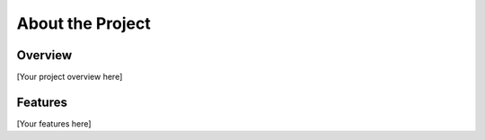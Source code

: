 About the Project
================

Overview
--------
[Your project overview here]

Features
--------
[Your features here]
